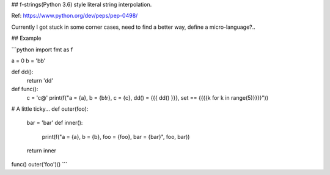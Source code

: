 ## f-strings(Python 3.6) style literal string interpolation.

Ref: https://www.python.org/dev/peps/pep-0498/

Currently I got stuck in some corner cases, need to find a better way, define a micro-language?..

## Example

```python
import fmt as f


a = 0
b = 'bb'


def dd():
    return 'dd'


def func():
    c = 'c@'
    print(f("a = {a}, b = {b!r}, c = {c}, dd() = {{{ dd() }}}, set == {{{{k for k in range(5)}}}}"))


# A little ticky...
def outer(foo):
    bar = 'bar'
    def inner():
        print(f("a = {a}, b = {b}, foo = {foo}, bar = {bar}", foo, bar))
    return inner


func()
outer('foo')()
```
